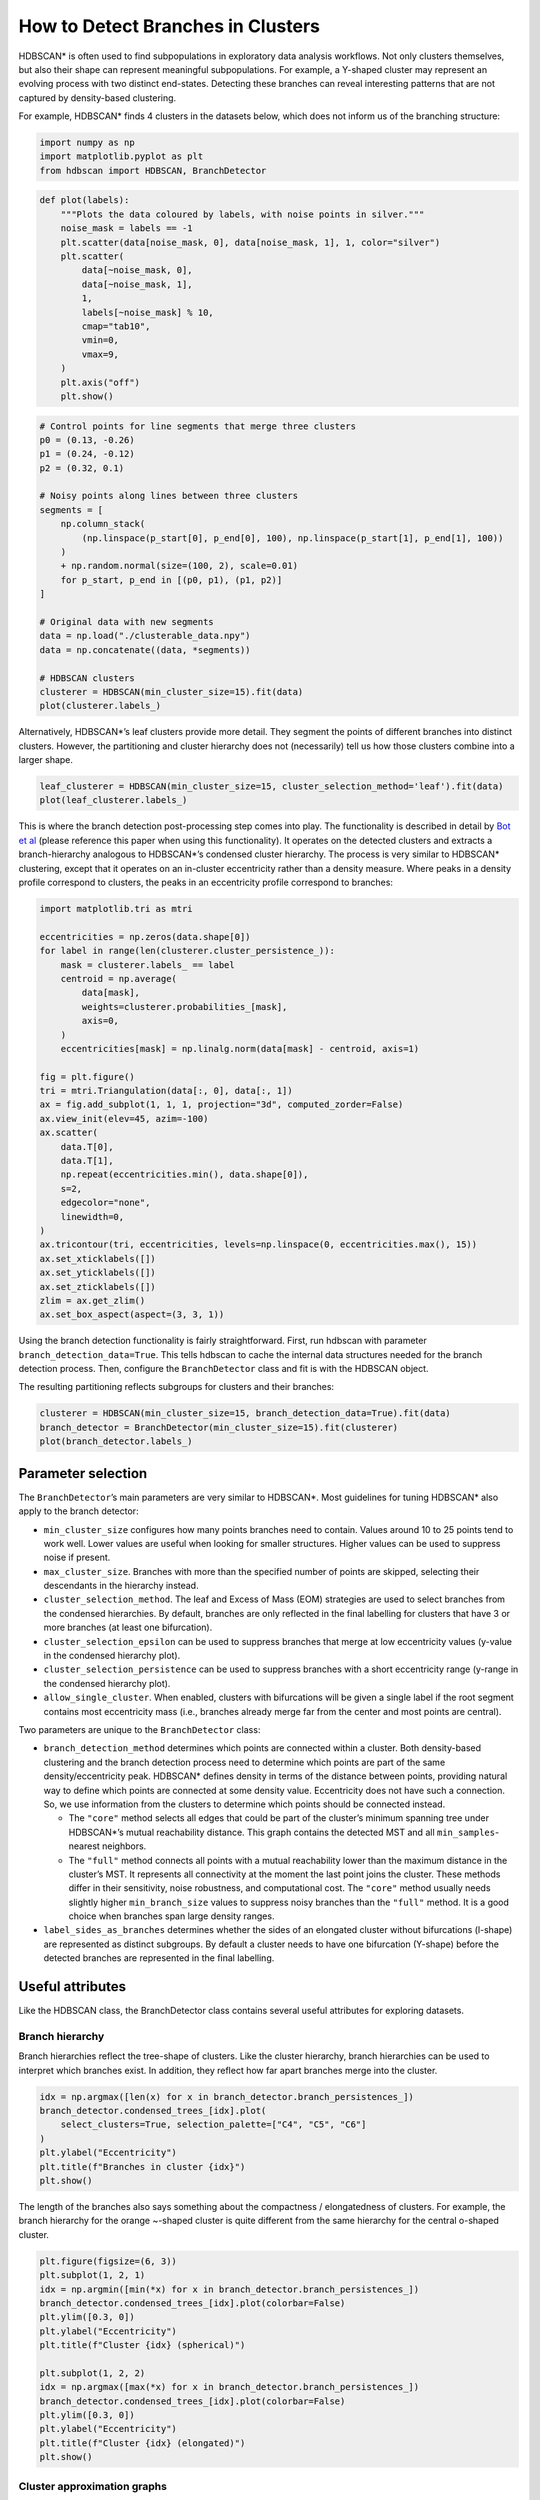 How to Detect Branches in Clusters
==================================

HDBSCAN\* is often used to find subpopulations in exploratory data
analysis workflows. Not only clusters themselves, but also their shape
can represent meaningful subpopulations. For example, a Y-shaped cluster
may represent an evolving process with two distinct end-states.
Detecting these branches can reveal interesting patterns that are not
captured by density-based clustering.

For example, HDBSCAN\* finds 4 clusters in the datasets below, which
does not inform us of the branching structure:

.. code:: ipython3

    import numpy as np
    import matplotlib.pyplot as plt
    from hdbscan import HDBSCAN, BranchDetector

.. code:: ipython3

    def plot(labels):
        """Plots the data coloured by labels, with noise points in silver."""
        noise_mask = labels == -1
        plt.scatter(data[noise_mask, 0], data[noise_mask, 1], 1, color="silver")
        plt.scatter(
            data[~noise_mask, 0],
            data[~noise_mask, 1],
            1,
            labels[~noise_mask] % 10,
            cmap="tab10",
            vmin=0,
            vmax=9,
        )
        plt.axis("off")
        plt.show()

.. code:: ipython3

    # Control points for line segments that merge three clusters
    p0 = (0.13, -0.26)
    p1 = (0.24, -0.12)
    p2 = (0.32, 0.1)
    
    # Noisy points along lines between three clusters
    segments = [
        np.column_stack(
            (np.linspace(p_start[0], p_end[0], 100), np.linspace(p_start[1], p_end[1], 100))
        )
        + np.random.normal(size=(100, 2), scale=0.01)
        for p_start, p_end in [(p0, p1), (p1, p2)]
    ]
    
    # Original data with new segments
    data = np.load("./clusterable_data.npy")
    data = np.concatenate((data, *segments))
    
    # HDBSCAN clusters
    clusterer = HDBSCAN(min_cluster_size=15).fit(data)
    plot(clusterer.labels_)



.. image:: images/how_to_detect_branches_3_0.png


Alternatively, HDBSCAN\*’s leaf clusters provide more detail. They
segment the points of different branches into distinct clusters.
However, the partitioning and cluster hierarchy does not (necessarily)
tell us how those clusters combine into a larger shape.

.. code:: ipython3

    leaf_clusterer = HDBSCAN(min_cluster_size=15, cluster_selection_method='leaf').fit(data)
    plot(leaf_clusterer.labels_)



.. image:: images/how_to_detect_branches_5_0.png


This is where the branch detection post-processing step comes into play.
The functionality is described in detail by `Bot et
al <https://arxiv.org/abs/2311.15887>`__ (please reference this paper
when using this functionality). It operates on the detected clusters and
extracts a branch-hierarchy analogous to HDBSCAN\*’s condensed cluster
hierarchy. The process is very similar to HDBSCAN\* clustering, except
that it operates on an in-cluster eccentricity rather than a density
measure. Where peaks in a density profile correspond to clusters, the
peaks in an eccentricity profile correspond to branches:

.. code:: ipython3

    import matplotlib.tri as mtri
    
    eccentricities = np.zeros(data.shape[0])
    for label in range(len(clusterer.cluster_persistence_)):
        mask = clusterer.labels_ == label
        centroid = np.average(
            data[mask],
            weights=clusterer.probabilities_[mask],
            axis=0,
        )
        eccentricities[mask] = np.linalg.norm(data[mask] - centroid, axis=1)
    
    fig = plt.figure()
    tri = mtri.Triangulation(data[:, 0], data[:, 1])
    ax = fig.add_subplot(1, 1, 1, projection="3d", computed_zorder=False)
    ax.view_init(elev=45, azim=-100)
    ax.scatter(
        data.T[0],
        data.T[1],
        np.repeat(eccentricities.min(), data.shape[0]),
        s=2,
        edgecolor="none",
        linewidth=0,
    )
    ax.tricontour(tri, eccentricities, levels=np.linspace(0, eccentricities.max(), 15))
    ax.set_xticklabels([])
    ax.set_yticklabels([])
    ax.set_zticklabels([])
    zlim = ax.get_zlim()
    ax.set_box_aspect(aspect=(3, 3, 1))



.. image:: images/how_to_detect_branches_7_0.png


Using the branch detection functionality is fairly straightforward.
First, run hdbscan with parameter ``branch_detection_data=True``. This
tells hdbscan to cache the internal data structures needed for the
branch detection process. Then, configure the ``BranchDetector`` class
and fit is with the HDBSCAN object.

The resulting partitioning reflects subgroups for clusters and their
branches:

.. code:: ipython3

    clusterer = HDBSCAN(min_cluster_size=15, branch_detection_data=True).fit(data)
    branch_detector = BranchDetector(min_cluster_size=15).fit(clusterer)
    plot(branch_detector.labels_)



.. image:: images/how_to_detect_branches_9_0.png


Parameter selection
-------------------

The ``BranchDetector``\ ’s main parameters are very similar to
HDBSCAN\*. Most guidelines for tuning HDBSCAN\* also apply to the branch
detector:

-  ``min_cluster_size`` configures how many points branches need to
   contain. Values around 10 to 25 points tend to work well. Lower
   values are useful when looking for smaller structures. Higher values
   can be used to suppress noise if present.
-  ``max_cluster_size``. Branches with more than the specified number of
   points are skipped, selecting their descendants in the hierarchy
   instead.
-  ``cluster_selection_method``. The leaf and Excess of Mass (EOM)
   strategies are used to select branches from the condensed
   hierarchies. By default, branches are only reflected in the final
   labelling for clusters that have 3 or more branches (at least one
   bifurcation).
-  ``cluster_selection_epsilon`` can be used to suppress branches that
   merge at low eccentricity values (y-value in the condensed hierarchy
   plot).
-  ``cluster_selection_persistence`` can be used to suppress branches
   with a short eccentricity range (y-range in the condensed hierarchy
   plot).
-  ``allow_single_cluster``. When enabled, clusters with bifurcations
   will be given a single label if the root segment contains most
   eccentricity mass (i.e., branches already merge far from the center
   and most points are central).

Two parameters are unique to the ``BranchDetector`` class:

-  ``branch_detection_method`` determines which points are connected
   within a cluster. Both density-based clustering and the branch
   detection process need to determine which points are part of the same
   density/eccentricity peak. HDBSCAN\* defines density in terms of the
   distance between points, providing natural way to define which points
   are connected at some density value. Eccentricity does not have such
   a connection. So, we use information from the clusters to determine
   which points should be connected instead.

   -  The ``"core"`` method selects all edges that could be part of the
      cluster’s minimum spanning tree under HDBSCAN\*’s mutual
      reachability distance. This graph contains the detected MST and
      all ``min_samples``-nearest neighbors.
   -  The ``"full"`` method connects all points with a mutual
      reachability lower than the maximum distance in the cluster’s MST.
      It represents all connectivity at the moment the last point joins
      the cluster. These methods differ in their sensitivity, noise
      robustness, and computational cost. The ``"core"`` method usually
      needs slightly higher ``min_branch_size`` values to suppress noisy
      branches than the ``"full"`` method. It is a good choice when
      branches span large density ranges.

-  ``label_sides_as_branches`` determines whether the sides of an
   elongated cluster without bifurcations (l-shape) are represented as
   distinct subgroups. By default a cluster needs to have one
   bifurcation (Y-shape) before the detected branches are represented in
   the final labelling.

Useful attributes
-----------------

Like the HDBSCAN class, the BranchDetector class contains several useful
attributes for exploring datasets.

Branch hierarchy
~~~~~~~~~~~~~~~~

Branch hierarchies reflect the tree-shape of clusters. Like the cluster
hierarchy, branch hierarchies can be used to interpret which branches
exist. In addition, they reflect how far apart branches merge into the
cluster.

.. code:: ipython3

    idx = np.argmax([len(x) for x in branch_detector.branch_persistences_])
    branch_detector.condensed_trees_[idx].plot(
        select_clusters=True, selection_palette=["C4", "C5", "C6"]
    )
    plt.ylabel("Eccentricity")
    plt.title(f"Branches in cluster {idx}")
    plt.show()



.. image:: images/how_to_detect_branches_13_0.png


The length of the branches also says something about the compactness /
elongatedness of clusters. For example, the branch hierarchy for the
orange ~-shaped cluster is quite different from the same hierarchy for
the central o-shaped cluster.

.. code:: ipython3

    plt.figure(figsize=(6, 3))
    plt.subplot(1, 2, 1)
    idx = np.argmin([min(*x) for x in branch_detector.branch_persistences_])
    branch_detector.condensed_trees_[idx].plot(colorbar=False)
    plt.ylim([0.3, 0])
    plt.ylabel("Eccentricity")
    plt.title(f"Cluster {idx} (spherical)")
    
    plt.subplot(1, 2, 2)
    idx = np.argmax([max(*x) for x in branch_detector.branch_persistences_])
    branch_detector.condensed_trees_[idx].plot(colorbar=False)
    plt.ylim([0.3, 0])
    plt.ylabel("Eccentricity")
    plt.title(f"Cluster {idx} (elongated)")
    plt.show()



.. image:: images/how_to_detect_branches_15_0.png


Cluster approximation graphs
~~~~~~~~~~~~~~~~~~~~~~~~~~~~

Branches are detected using a graph that approximates the connectivity
within a cluster. These graphs are available in the
``cluster_approximation_graph_`` property and can be used to visualize
data and the branch-detection process. The plotting function is based on
the networkx API and uses networkx functionality to compute a layout if
positions are not provided. Using UMAP to compute positions can be
faster and more expressive. Several helper functions for exporting to
numpy, pandas, and networkx are available.

For example, a figure with points coloured by the final labelling:

.. code:: ipython3

    g = branch_detector.approximation_graph_
    g.plot(positions=data, node_size=5, edge_width=0.2, edge_alpha=0.2)
    plt.show()



.. image:: images/how_to_detect_branches_17_0.png


Or, a figure with the edges coloured by centrality:

.. code:: ipython3

    g.plot(
        positions=data,
        node_alpha=0,
        edge_color="centrality",
        edge_cmap="turbo",
        edge_width=0.2,
        edge_alpha=0.2,
        edge_vmax=100,
    )
    plt.show()



.. image:: images/how_to_detect_branches_19_0.png


Approximate predict
-------------------

A branch-aware ``approximate_predict_branch`` function is available to
predicts branch labels for new points. This function uses a fitted
BranchDetector object to first predict cluster labels and then the
branch labels.

.. code:: ipython3

    from hdbscan import approximate_predict_branch
    
    new_points = np.asarray([[0.4, 0.25], [0.23, 0.2], [-0.14, -0.2]])
    clusterer.generate_prediction_data()
    labels, probs, cluster_labels, cluster_probs, branch_labels, branch_probs = (
        approximate_predict_branch(branch_detector, new_points)
    )
    
    plt.scatter(
        new_points.T[0],
        new_points.T[1],
        140,
        labels % 10,
        marker="p",
        zorder=5,
        cmap="tab10",
        vmin=0,
        vmax=9,
        edgecolor="k",
    )
    plot(branch_detector.labels_)
    plt.show()



.. image:: images/how_to_detect_branches_21_0.png


Detect branches in other clusters
---------------------------------

It is possible to evaluate the ``BranchDetector`` class with non-HDBSCAN
clusters through the optional arguments of its ``.fit()`` method. In the
example below, two clusters are merged manually, resulting in a
different branching structure. This functionality can be used to look
for branches in, f.i., DBSCAN labels.

.. code:: ipython3

    # Valid option
    custom_labels = clusterer.labels_.copy()
    custom_labels[clusterer.labels_ == 3] = 2
    branch_detector.fit(clusterer, custom_labels)
    plot(branch_detector.labels_)



.. image:: images/how_to_detect_branches_23_0.png


Custom clusters only work if they are within-cluster-path-connected in
HDBSCAN’s minimum spanning tree (MST). In other words, the MST edges
between all points in the cluster must form a single connected
component. Custom clusters that break this condition return the MST
connected component labels instead of branches, without looking for
branches!!

.. code:: ipython3

    # Invalid labels cannot find branches!
    custom_labels = clusterer.labels_.copy()
    custom_labels[clusterer.labels_ == 3] = 0
    branch_detector.fit(clusterer, custom_labels)
    plot(branch_detector.labels_)



.. image:: images/how_to_detect_branches_25_0.png

